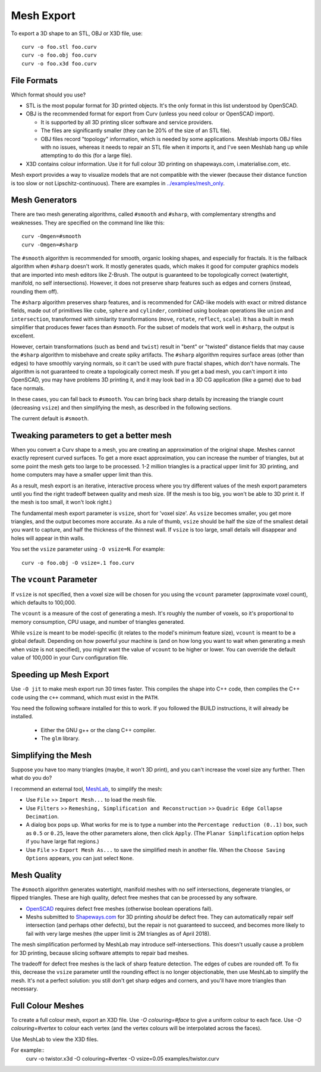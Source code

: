 Mesh Export
===========

To export a 3D shape to an STL, OBJ or X3D file, use::

   curv -o foo.stl foo.curv
   curv -o foo.obj foo.curv
   curv -o foo.x3d foo.curv

File Formats
------------
Which format should you use?

* STL is the most popular format for 3D printed objects.
  It's the only format in this list understood by OpenSCAD.
* OBJ is the recommended format for export from Curv (unless you need colour
  or OpenSCAD import).

  * It is supported by all 3D printing slicer software and service providers.
  * The files are significantly smaller (they can be 20% of the size of an STL
    file).
  * OBJ files record "topology" information, which is needed by some
    applications. Meshlab imports OBJ files with no issues, whereas it needs to
    repair an STL file when it imports it, and I've seen Meshlab hang up while
    attempting to do this (for a large file).

* X3D contains colour information. Use it for full colour 3D printing on
  shapeways.com, i.materialise.com, etc.

Mesh export provides a way to visualize models that are not compatible
with the viewer (because their distance function is too slow or not
Lipschitz-continuous). There are examples in `<../examples/mesh_only>`_.

Mesh Generators
---------------
There are two mesh generating algorithms, called ``#smooth`` and ``#sharp``,
with complementary strengths and weaknesses.
They are specified on the command line like this::

    curv -Omgen=#smooth
    curv -Omgen=#sharp

The ``#smooth`` algorithm is recommended for smooth, organic looking shapes,
and especially for fractals. It is the fallback algorithm when ``#sharp``
doesn't work. It mostly generates quads, which makes it good
for computer graphics models that are imported into mesh editors like Z-Brush.
The output is guaranteed to be topologically correct (watertight, manifold,
no self intersections). However, it does not preserve sharp features such as
edges and corners (instead, rounding them off).

The ``#sharp`` algorithm preserves sharp features, and is recommended for
CAD-like models with exact or mitred distance fields, made out of primitives
like ``cube``, ``sphere`` and ``cylinder``, combined using boolean operations
like ``union`` and ``intersection``, transformed with similarity transformations
(``move``, ``rotate``, ``reflect``, ``scale``). It has a built in mesh
simplifier that produces fewer faces than ``#smooth``. For the subset of models
that work well in ``#sharp``, the output is excellent.

However, certain transformations (such as ``bend`` and ``twist``) result in
"bent" or "twisted" distance fields that may cause the ``#sharp`` algorithm to
misbehave and create spiky artifacts. The ``#sharp`` algorithm requires surface
areas (other than edges) to have smoothly varying normals, so it can't be used
with pure fractal shapes, which don't have normals. The algorithm is not
guaranteed to create a topologically correct mesh. If you get a bad mesh, you
can't import it into OpenSCAD, you may have problems 3D printing it, and it may
look bad in a 3D CG application (like a game) due to bad face normals.

In these cases, you can fall back to ``#smooth``. You can bring back sharp
details by increasing the triangle count (decreasing ``vsize``) and then
simplifying the mesh, as described in the following sections.

The current default is ``#smooth``.

Tweaking parameters to get a better mesh
----------------------------------------
When you convert a Curv shape to a mesh, you are creating an approximation
of the original shape. Meshes cannot exactly represent curved surfaces.
To get a more exact approximation, you can increase the number of triangles,
but at some point the mesh gets too large to be processed.
1-2 million triangles is a practical upper limit for 3D printing,
and home computers may have a smaller upper limit than this.

As a result, mesh export is an iterative, interactive process
where you try different values of the mesh export parameters until you
find the right tradeoff between quality and mesh size. (If the mesh is too
big, you won't be able to 3D print it. If the mesh is too small, it won't
look right.)

The fundamental mesh export parameter is ``vsize``, short for 'voxel size'.
As ``vsize`` becomes smaller, you get more triangles, and the output becomes
more accurate. As a rule of thumb, ``vsize`` should be half the size of the
smallest detail you want to capture, and half the thickness of the thinnest
wall. If ``vsize`` is too large, small details will disappear and holes will
appear in thin walls.

You set the ``vsize`` parameter using ``-O vsize=N``. For example::

   curv -o foo.obj -O vsize=.1 foo.curv

The ``vcount`` Parameter
------------------------
If ``vsize`` is not specified, then a voxel size will be chosen for you
using the ``vcount`` parameter (approximate voxel count),
which defaults to 100,000.

The ``vcount`` is a measure of the cost of generating a mesh.
It's roughly the number of voxels, so it's proportional to memory consumption,
CPU usage, and number of triangles generated.

While ``vsize`` is meant to be model-specific (it relates to the model's
minimum feature size), ``vcount`` is meant to be a global default.
Depending on how powerful your machine is (and on how long you want to wait
when generating a mesh when vsize is not specified), you might want the value
of ``vcount`` to be higher or lower. You can override the default value of
100,000 in your Curv configuration file.

Speeding up Mesh Export
-----------------------
Use ``-O jit`` to make mesh export run 30 times faster.
This compiles the shape into C++ code, then compiles the
C++ code using the ``c++`` command, which must exist in the ``PATH``.

You need the following software installed for this to work.
If you followed the BUILD instructions, it will already be installed.

 * Either the GNU g++ or the clang C++ compiler.
 * The ``glm`` library.

Simplifying the Mesh
--------------------
Suppose you have too many triangles (maybe, it won't 3D print), and you
can't increase the voxel size any further. Then what do you do?

I recommend an external tool, `MeshLab`_, to simplify the mesh:

* Use ``File`` >> ``Import Mesh...`` to load the mesh file.
* Use ``Filters`` >> ``Remeshing, Simplification and Reconstruction``
  >> ``Quadric Edge Collapse Decimation``.
* A dialog box pops up. What works for me is to type a number into the
  ``Percentage reduction (0..1)`` box, such as ``0.5`` or ``0.25``,
  leave the other parameters alone, then click ``Apply``.
  (The ``Planar Simplification`` option helps if you have large flat regions.)
* Use ``File`` >> ``Export Mesh As...`` to save the simplified mesh
  in another file.
  When the ``Choose Saving Options`` appears, you can just select ``None``.

.. _`MeshLab`: http://www.meshlab.net/

..
  Currently, Curv provides an experimental parameter called ``adaptive``.
  If you use ``-O adaptive``, then it reduces the triangle count, at the
  expense of introducing defects in the mesh (self intersection).
  Depending on which software is reading the mesh, self intersections might
  be okay. (The output is worse than MeshLab simplification and less controllable.)

Mesh Quality
------------
The ``#smooth`` algorithm generates watertight, manifold meshes with no self
intersections, degenerate triangles, or flipped triangles. These are high
quality, defect free meshes that can be processed by any software.

* `OpenSCAD`_ requires defect free meshes (otherwise boolean operations fail).
* Meshs submitted to `Shapeways.com`_ for 3D printing *should* be defect free.
  They can automatically repair self intersection (and perhaps other defects),
  but the repair is not guaranteed to succeed, and becomes more likely to
  fail with very large meshes (the upper limit is 2M triangles as of April 2018).

The mesh simplification performed by MeshLab may introduce self-intersections.
This doesn't usually cause a problem for 3D printing, because slicing software
attempts to repair bad meshes.

.. _`OpenSCAD`: http://www.openscad.org/
.. _`ShapeWays.com`: https://shapeways.com/

The tradeoff for defect free meshes is the lack of sharp feature detection.
The edges of cubes are rounded off. To fix this, decrease the
``vsize`` parameter until the rounding effect is no longer objectionable,
then use MeshLab to simplify the mesh.
It's not a perfect solution: you still don't get sharp edges and corners,
and you'll have more triangles than necessary.

Full Colour Meshes
------------------
To create a full colour mesh, export an X3D file.
Use `-O colouring=#face` to give a uniform colour to each face.
Use `-O colouring=#vertex` to colour each vertex (and the vertex colours
will be interpolated across the faces).

Use MeshLab to view the X3D files.

For example::
  curv -o twistor.x3d -O colouring=#vertex -O vsize=0.05 examples/twistor.curv
